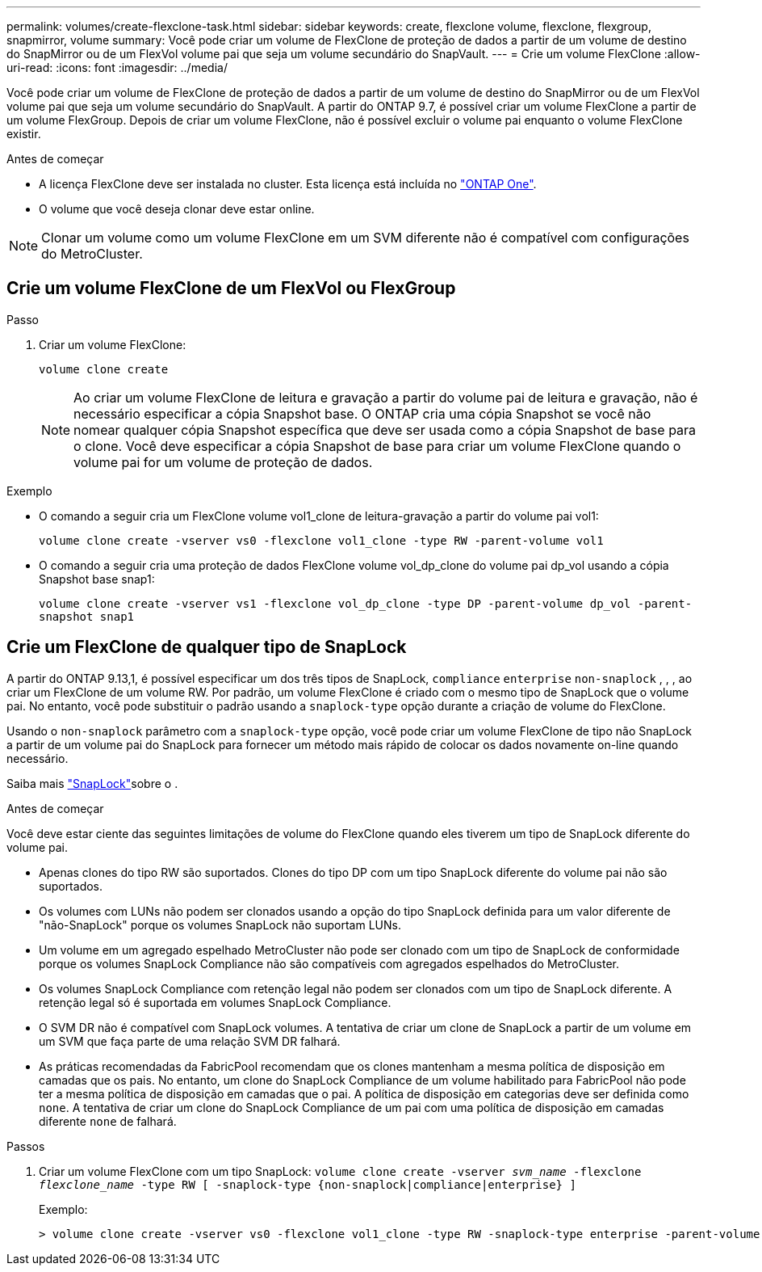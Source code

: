 ---
permalink: volumes/create-flexclone-task.html 
sidebar: sidebar 
keywords: create, flexclone volume, flexclone, flexgroup, snapmirror, volume 
summary: Você pode criar um volume de FlexClone de proteção de dados a partir de um volume de destino do SnapMirror ou de um FlexVol volume pai que seja um volume secundário do SnapVault. 
---
= Crie um volume FlexClone
:allow-uri-read: 
:icons: font
:imagesdir: ../media/


[role="lead"]
Você pode criar um volume de FlexClone de proteção de dados a partir de um volume de destino do SnapMirror ou de um FlexVol volume pai que seja um volume secundário do SnapVault. A partir do ONTAP 9.7, é possível criar um volume FlexClone a partir de um volume FlexGroup. Depois de criar um volume FlexClone, não é possível excluir o volume pai enquanto o volume FlexClone existir.

.Antes de começar
* A licença FlexClone deve ser instalada no cluster. Esta licença está incluída no link:https://docs.netapp.com/us-en/ontap/system-admin/manage-licenses-concept.html#licenses-included-with-ontap-one["ONTAP One"].
* O volume que você deseja clonar deve estar online.



NOTE: Clonar um volume como um volume FlexClone em um SVM diferente não é compatível com configurações do MetroCluster.



== Crie um volume FlexClone de um FlexVol ou FlexGroup

.Passo
. Criar um volume FlexClone:
+
`volume clone create`

+

NOTE: Ao criar um volume FlexClone de leitura e gravação a partir do volume pai de leitura e gravação, não é necessário especificar a cópia Snapshot base. O ONTAP cria uma cópia Snapshot se você não nomear qualquer cópia Snapshot específica que deve ser usada como a cópia Snapshot de base para o clone. Você deve especificar a cópia Snapshot de base para criar um volume FlexClone quando o volume pai for um volume de proteção de dados.



.Exemplo
* O comando a seguir cria um FlexClone volume vol1_clone de leitura-gravação a partir do volume pai vol1:
+
`volume clone create -vserver vs0 -flexclone vol1_clone -type RW -parent-volume vol1`

* O comando a seguir cria uma proteção de dados FlexClone volume vol_dp_clone do volume pai dp_vol usando a cópia Snapshot base snap1:
+
`volume clone create -vserver vs1 -flexclone vol_dp_clone -type DP -parent-volume dp_vol -parent-snapshot snap1`





== Crie um FlexClone de qualquer tipo de SnapLock

A partir do ONTAP 9.13,1, é possível especificar um dos três tipos de SnapLock, `compliance` `enterprise` `non-snaplock` , , , ao criar um FlexClone de um volume RW. Por padrão, um volume FlexClone é criado com o mesmo tipo de SnapLock que o volume pai. No entanto, você pode substituir o padrão usando a `snaplock-type` opção durante a criação de volume do FlexClone.

Usando o `non-snaplock` parâmetro com a `snaplock-type` opção, você pode criar um volume FlexClone de tipo não SnapLock a partir de um volume pai do SnapLock para fornecer um método mais rápido de colocar os dados novamente on-line quando necessário.

Saiba mais link:../snaplock/index.html["SnapLock"]sobre o .

.Antes de começar
Você deve estar ciente das seguintes limitações de volume do FlexClone quando eles tiverem um tipo de SnapLock diferente do volume pai.

* Apenas clones do tipo RW são suportados. Clones do tipo DP com um tipo SnapLock diferente do volume pai não são suportados.
* Os volumes com LUNs não podem ser clonados usando a opção do tipo SnapLock definida para um valor diferente de "não-SnapLock" porque os volumes SnapLock não suportam LUNs.
* Um volume em um agregado espelhado MetroCluster não pode ser clonado com um tipo de SnapLock de conformidade porque os volumes SnapLock Compliance não são compatíveis com agregados espelhados do MetroCluster.
* Os volumes SnapLock Compliance com retenção legal não podem ser clonados com um tipo de SnapLock diferente. A retenção legal só é suportada em volumes SnapLock Compliance.
* O SVM DR não é compatível com SnapLock volumes. A tentativa de criar um clone de SnapLock a partir de um volume em um SVM que faça parte de uma relação SVM DR falhará.
* As práticas recomendadas da FabricPool recomendam que os clones mantenham a mesma política de disposição em camadas que os pais. No entanto, um clone do SnapLock Compliance de um volume habilitado para FabricPool não pode ter a mesma política de disposição em camadas que o pai. A política de disposição em categorias deve ser definida como `none`. A tentativa de criar um clone do SnapLock Compliance de um pai com uma política de disposição em camadas diferente `none` de falhará.


.Passos
. Criar um volume FlexClone com um tipo SnapLock: `volume clone create -vserver _svm_name_ -flexclone _flexclone_name_ -type RW [ -snaplock-type {non-snaplock|compliance|enterprise} ]`
+
Exemplo:

+
[listing]
----
> volume clone create -vserver vs0 -flexclone vol1_clone -type RW -snaplock-type enterprise -parent-volume vol1
----

